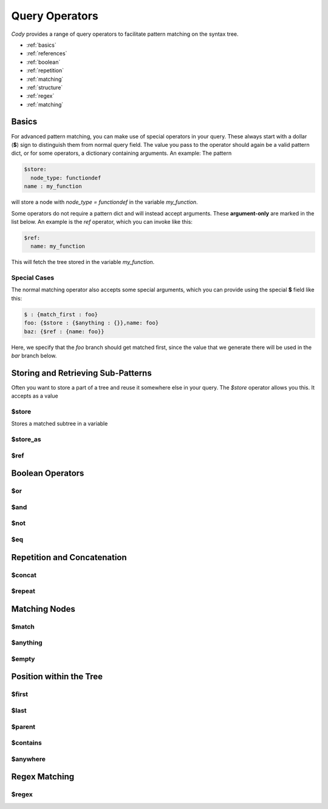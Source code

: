 ===============
Query Operators
===============

`Cody` provides a range of query operators to facilitate pattern matching on the syntax tree.


* :ref:`basics`
* :ref:`references`
* :ref:`boolean`
* :ref:`repetition`
* :ref:`matching`
* :ref:`structure`
* :ref:`regex`
* :ref:`matching`

.. _basics:

Basics
======

For advanced pattern matching, you can make use of special operators in your query. 
These always start with a dollar (**$**) sign to distinguish them from normal query field. 
The value you pass to the operator should again be a valid pattern dict, or for some operators, 
a dictionary containing arguments. An example: The pattern

.. code-block:: yaml

    $store:
      node_type: functiondef
    name : my_function

will store a node with `node_type = functiondef` in the variable `my_function`.

Some operators do not require a pattern dict and will instead accept arguments. 
These **argument-only** are marked in the list below. An example is the `ref` operator,
which you can invoke like this:

.. code-block:: yaml

    $ref:
      name: my_function

This will fetch the tree stored in the variable `my_function`.

Special Cases
-------------

The normal matching operator also accepts some special arguments, which you can provide using the
special **$** field like this:

.. code-block:: yaml

  $ : {match_first : foo}
  foo: {$store : {$anything : {}},name: foo}
  baz: {$ref : {name: foo}}

Here, we specify that the `foo` branch should get matched first, since the value that we generate
there will be used in the `bar` branch below.

.. _references:

Storing and Retrieving Sub-Patterns
===================================

Often you want to store a part of a tree and reuse it somewhere else in your query. The `$store`
operator allows you this. It accepts as a value

$store
------

Stores a matched subtree in a variable

$store_as
---------

$ref
----

.. _boolean:

Boolean Operators
=================

$or
---

$and
----

$not
----

$eq
---

.. _repetition:

Repetition and Concatenation
============================

$concat
-------

$repeat
-------

.. _matching:

Matching Nodes
==============

$match
------

$anything
---------

$empty
------

.. _structure:

Position within the Tree
========================

$first
------

$last
-----

$parent
-------

.. _contains:

$contains
---------

$anywhere
---------

.. _regex:

Regex Matching
==============

$regex
------

